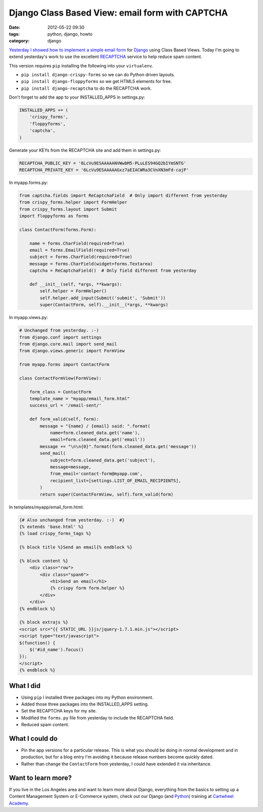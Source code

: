 ================================================
Django Class Based View: email form with CAPTCHA
================================================

:date: 2012-05-22 09:30
:tags: python, django, howto
:category: django

`Yesterday I showed how to implement a simple email form`_ for Django_ using Class Based Views. Today I'm going to extend yesterday's work to use the excellent RECAPTCHA_ service to help reduce spam content.

.. _Django: http://djangoproject.com
.. _RECAPTCHA: http://www.google.com/recaptcha
.. _`Yesterday I showed how to implement a simple email form`: http://pydanny.com/simple-django-email-form-using-cbv.html

This version requires ``pip`` installing the following into your ``virtualenv``. 

* ``pip install django-crispy-forms`` so we can do Python driven layouts.
* ``pip install django-floppyforms`` so we get HTML5 elements for free.
* ``pip install django-recaptcha`` to do the RECAPTCHA work.

Don't forget to add the app to your INSTALLED_APPS in settings.py:

.. code-block:: python

    INSTALLED_APPS += (
        'crispy_forms',
        'floppyforms',    
        'captcha',
    )

Generate your KEYs from the RECAPTCHA site and add them in settings.py:

.. code-block:: python

    RECAPTCHA_PUBLIC_KEY = '6LcVu9ESAAAAANVWwbM5-PLuLES94GQ2bIYmSNTG'
    RECAPTCHA_PRIVATE_KEY = '6LcVu9ESAAAAAGxz7aEIACWRa3CVnXN3mFd-cajP'

In myapp.forms.py:

.. code-block:: python

    from captcha.fields import ReCaptchaField  # Only import different from yesterday
    from crispy_forms.helper import FormHelper
    from crispy_forms.layout import Submit
    import floppyforms as forms

    class ContactForm(forms.Form):

        name = forms.CharField(required=True)
        email = forms.EmailField(required=True)
        subject = forms.CharField(required=True)
        message = forms.CharField(widget=forms.Textarea)
        captcha = ReCaptchaField()  # Only field different from yesterday

        def __init__(self, *args, **kwargs):
            self.helper = FormHelper()
            self.helper.add_input(Submit('submit', 'Submit'))
            super(ContactForm, self).__init__(*args, **kwargs)

In myapp.views.py:

.. code-block:: python

    # Unchanged from yesterday. :-)
    from django.conf import settings
    from django.core.mail import send_mail
    from django.views.generic import FormView

    from myapp.forms import ContactForm

    class ContactFormView(FormView):

        form_class = ContactForm
        template_name = "myapp/email_form.html"
        success_url = '/email-sent/'

        def form_valid(self, form):
            message = "{name} / {email} said: ".format(
                name=form.cleaned_data.get('name'), 
                email=form.cleaned_data.get('email'))
            message += "\n\n{0}".format(form.cleaned_data.get('message'))
            send_mail(
                subject=form.cleaned_data.get('subject'),
                message=message,
                from_email='contact-form@myapp.com',
                recipient_list=[settings.LIST_OF_EMAIL_RECIPIENTS],
            )
            return super(ContactFormView, self).form_valid(form)

In templates/myapp/email_form.html:

.. code-block:: html

    {# Also unchanged from yesterday. :-)  #}
    {% extends 'base.html' %}
    {% load crispy_forms_tags %}

    {% block title %}Send an email{% endblock %}

    {% block content %}
        <div class="row">
            <div class="span6">
                <h1>Send an email</h1>
                {% crispy form form.helper %}
            </div>
        </div>
    {% endblock %}

    {% block extrajs %}
    <script src="{{ STATIC_URL }}js/jquery-1.7.1.min.js"></script>
    <script type="text/javascript">
    $(function() {
        $('#id_name').focus()
    });
    </script>
    {% endblock %}


What I did
===========

* Using ``pip`` I installed three packages into my Python environment.
* Added those three packages into the INSTALLED_APPS setting.
* Set the RECAPTCHA keys for my site.
* Modified the ``forms.py`` file from yesterday to include the RECAPTCHA field.
* Reduced spam content.


What I could do
================

* Pin the app versions for a particular release. This is what you should be doing in normal development and in production, but for a blog entry I'm avoiding it because release numbers become quickly dated.
* Rather than change the ``ContactForm`` from yesterday, I could have extended it via inheritance.


Want to learn more?
===================

If you live in the Los Angeles area and want to learn more about Django, everything from the basics to setting up a Content Management System or E-Commerce system, check out our Django (and Python_) training at `Cartwheel Academy`_.

.. _Python: http://python.org
.. _`Cartwheel Academy`: https://academy.cartwheelweb.com